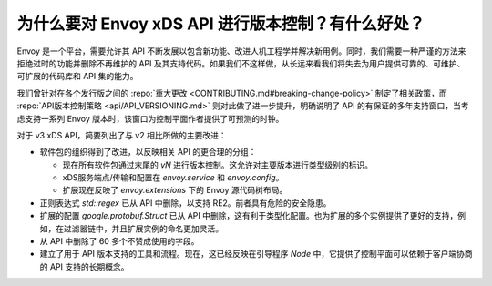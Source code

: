 为什么要对 Envoy xDS API 进行版本控制？有什么好处？
==================================================

Envoy 是一个平台，需要允许其 API 不断发展以包含新功能、改进人机工程学并解决新用例。同时，我们需要一种严谨的方法来拒绝过时的功能并删除不再维护的 API 及其支持代码。如果我们不这样做，从长远来看我们将失去为用户提供可靠的、可维护、可扩展的代码库和 API 集的能力。

我们曾针对在各个发行版之间的 :repo:`重大更改 <CONTRIBUTING.md#breaking-change-policy>` 制定了相关政策，而 :repo:`API版本控制策略 <api/API_VERSIONING.md>` 则对此做了进一步提升，明确说明了 API 的有保证的多年支持窗口，当考虑支持一系列 Envoy 版本时，该窗口为控制平面作者提供了可预测的时钟。

对于 v3 xDS API，简要列出了与 v2 相比所做的主要改进：

* 软件包的组织得到了改进，以反映相关 API 的更合理的分组：

  - 现在所有软件包通过末尾的 `vN` 进行版本控制。这允许对主要版本进行类型级别的标识。
  - xDS服务端点/传输和配置在 `envoy.service` 和 `envoy.config`。
  - 扩展现在反映了 `envoy.extensions` 下的 Envoy 源代码树布局。  
* 正则表达式 `std::regex` 已从 API 中删除，以支持 RE2。前者具有危险的安全隐患。
* 扩展的配置 `google.protobuf.Struct` 已从 API 中删除，这有利于类型化配置。也为扩展的多个实例提供了更好的支持，例如，在过滤器链中，并且扩展实例的命名更加灵活。
* 从 API 中删除了 60 多个不赞成使用的字段。
* 建立了用于 API 版本支持的工具和流程。现在，这已经反映在引导程序 `Node` 中，它提供了控制平面可以依赖于客户端协商的 API 支持的长期概念。